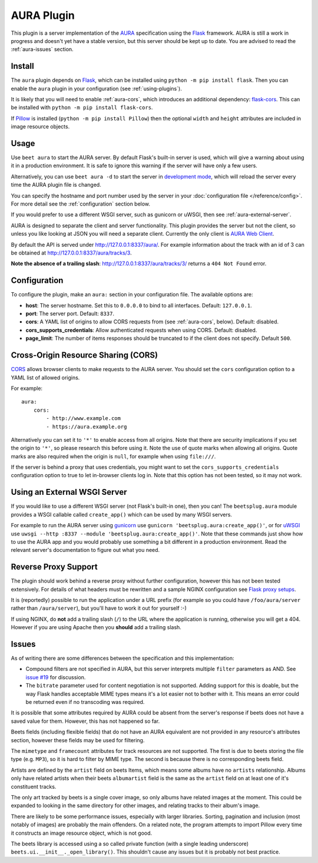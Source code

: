 AURA Plugin
===========

This plugin is a server implementation of the `AURA`_ specification using the
`Flask`_ framework. AURA is still a work in progress and doesn't yet have a
stable version, but this server should be kept up to date. You are advised to
read the :ref:`aura-issues` section.

.. _AURA: https://auraspec.readthedocs.io
.. _Flask: https://palletsprojects.com/p/flask/

Install
-------

The ``aura`` plugin depends on `Flask`_, which can be installed using
``python -m pip install flask``. Then you can enable the ``aura`` plugin in
your configuration (see :ref:`using-plugins`).

It is likely that you will need to enable :ref:`aura-cors`, which introduces
an additional dependency: `flask-cors`_. This can be installed with
``python -m pip install flask-cors``.

If `Pillow`_ is installed (``python -m pip install Pillow``) then the optional
``width`` and ``height`` attributes are included in image resource objects.

.. _flask-cors: https://flask-cors.readthedocs.io
.. _Pillow: https://pillow.readthedocs.io


Usage
-----

Use ``beet aura`` to start the AURA server.
By default Flask's built-in server is used, which will give a warning about
using it in a production environment. It is safe to ignore this warning if the
server will have only a few users.

Alternatively, you can use ``beet aura -d`` to start the server in
`development mode`_, which will reload the server every time the AURA plugin
file is changed.

You can specify the hostname and port number used by the server in your
:doc:`configuration file </reference/config>`. For more detail see the
:ref:`configuration` section below.

If you would prefer to use a different WSGI server, such as gunicorn or uWSGI,
then see :ref:`aura-external-server`.

AURA is designed to separate the client and server functionality. This plugin
provides the server but not the client, so unless you like looking at JSON you
will need a separate client. Currently the only client is `AURA Web Client`_.

By default the API is served under http://127.0.0.1:8337/aura/. For example
information about the track with an id of 3 can be obtained at
http://127.0.0.1:8337/aura/tracks/3.

**Note the absence of a trailing slash**:
http://127.0.0.1:8337/aura/tracks/3/ returns a ``404 Not Found`` error.

.. _development mode: https://flask.palletsprojects.com/en/1.1.x/server
.. _AURA Web Client: https://sr.ht/~callum/aura-web-client/


.. _configuration:

Configuration
-------------

To configure the plugin, make an ``aura:`` section in your
configuration file. The available options are:

- **host**: The server hostname. Set this to ``0.0.0.0`` to bind to all
  interfaces. Default: ``127.0.0.1``.
- **port**: The server port.
  Default: ``8337``.
- **cors**: A YAML list of origins to allow CORS requests from (see
  :ref:`aura-cors`, below).
  Default: disabled.
- **cors_supports_credentials**: Allow authenticated requests when using CORS.
  Default: disabled.
- **page_limit**: The number of items responses should be truncated to if the
  client does not specify. Default ``500``.


.. _aura-cors:

Cross-Origin Resource Sharing (CORS)
------------------------------------

`CORS`_ allows browser clients to make requests to the AURA server. You should
set the ``cors`` configuration option to a YAML list of allowed origins.

For example::

    aura:
        cors:
            - http://www.example.com
            - https://aura.example.org

Alternatively you can set it to ``'*'`` to enable access from all origins.
Note that there are security implications if you set the origin to ``'*'``,
so please research this before using it. Note the use of quote marks when
allowing all origins. Quote marks are also required when the origin is
``null``, for example when using ``file:///``.

If the server is behind a proxy that uses credentials, you might want to set
the ``cors_supports_credentials`` configuration option to true to let
in-browser clients log in. Note that this option has not been tested, so it
may not work.

.. _CORS: https://en.wikipedia.org/wiki/Cross-origin_resource_sharing


.. _aura-external-server:

Using an External WSGI Server
-----------------------------

If you would like to use a different WSGI server (not Flask's built-in one),
then you can! The ``beetsplug.aura`` module provides a WSGI callable called
``create_app()`` which can be used by many WSGI servers.

For example to run the AURA server using `gunicorn`_ use
``gunicorn 'beetsplug.aura:create_app()'``, or for `uWSGI`_ use
``uwsgi --http :8337 --module 'beetsplug.aura:create_app()'``.
Note that these commands just show how to use the AURA app and you would
probably use something a bit different in a production environment. Read the
relevant server's documentation to figure out what you need.

.. _gunicorn: https://gunicorn.org
.. _uWSGI: https://uwsgi-docs.readthedocs.io


Reverse Proxy Support
---------------------

The plugin should work behind a reverse proxy without further configuration,
however this has not been tested extensively. For details of what headers must
be rewritten and a sample NGINX configuration see `Flask proxy setups`_.

It is (reportedly) possible to run the application under a URL prefix (for
example so you could have ``/foo/aura/server`` rather than ``/aura/server``),
but you'll have to work it out for yourself :-)

If using NGINX, do **not** add a trailing slash (``/``) to the URL where the
application is running, otherwise you will get a 404. However if you are using
Apache then you **should** add a trailing slash.

.. _Flask proxy setups: https://flask.palletsprojects.com/en/1.1.x/deploying/wsgi-standalone/#proxy-setups


.. _aura-issues:

Issues
------

As of writing there are some differences between the specification and this
implementation:

- Compound filters are not specified in AURA, but this server interprets
  multiple ``filter`` parameters as AND. See `issue #19`_ for discussion.
- The ``bitrate`` parameter used for content negotiation is not supported.
  Adding support for this is doable, but the way Flask handles acceptable MIME
  types means it's a lot easier not to bother with it. This means an error
  could be returned even if no transcoding was required.

It is possible that some attributes required by AURA could be absent from the
server's response if beets does not have a saved value for them. However, this
has not happened so far.

Beets fields (including flexible fields) that do not have an AURA equivalent
are not provided in any resource's attributes section, however these fields may
be used for filtering.

The ``mimetype`` and ``framecount`` attributes for track resources are not
supported. The first is due to beets storing the file type (e.g. ``MP3``), so
it is hard to filter by MIME type. The second is because there is no
corresponding beets field.

Artists are defined by the ``artist`` field on beets Items, which means some
albums have no ``artists`` relationship. Albums only have related artists
when their beets ``albumartist`` field is the same as the ``artist`` field on
at least one of it's constituent tracks.

The only art tracked by beets is a single cover image, so only albums have
related images at the moment. This could be expanded to looking in the same
directory for other images, and relating tracks to their album's image.

There are likely to be some performance issues, especially with larger
libraries. Sorting, pagination and inclusion (most notably of images) are
probably the main offenders. On a related note, the program attempts to import
Pillow every time it constructs an image resource object, which is not good.

The beets library is accessed using a so called private function (with a single
leading underscore) ``beets.ui.__init__._open_library()``. This shouldn't cause
any issues but it is probably not best practice.

.. _issue #19: https://github.com/beetbox/aura/issues/19

